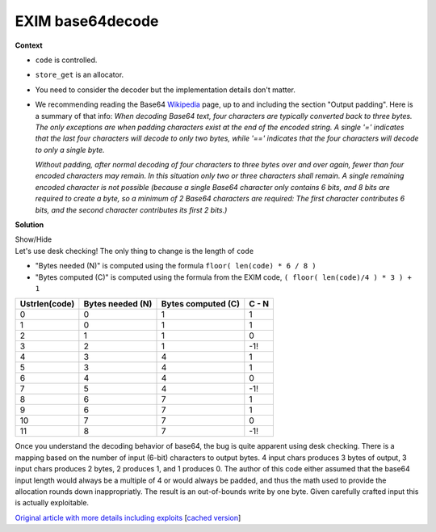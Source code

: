 .. Copyright 2022 National Technology & Engineering Solutions of Sandia, LLC
   (NTESS).  Under the terms of Contract DE-NA0003525 with NTESS, the U.S.
   Government retains certain rights in this software.
   
   Redistribution and use in source and binary/rendered forms, with or without
   modification, are permitted provided that the following conditions are met:
   
    1. Redistributions of source code must retain the above copyright notice,
       this list of conditions and the following disclaimer.
    2. Redistributions in binary/rendered form must reproduce the above copyright
       notice, this list of conditions and the following disclaimer in the
       documentation and/or other materials provided with the distribution.
    3. Neither the name of the copyright holder nor the names of its contributors
       may be used to endorse or promote products derived from this software
       without specific prior written permission.
   
   THIS SOFTWARE IS PROVIDED BY THE COPYRIGHT HOLDERS AND CONTRIBUTORS "AS IS" AND
   ANY EXPRESS OR IMPLIED WARRANTIES, INCLUDING, BUT NOT LIMITED TO, THE IMPLIED
   WARRANTIES OF MERCHANTABILITY AND FITNESS FOR A PARTICULAR PURPOSE ARE
   DISCLAIMED. IN NO EVENT SHALL THE COPYRIGHT HOLDER OR CONTRIBUTORS BE LIABLE
   FOR ANY DIRECT, INDIRECT, INCIDENTAL, SPECIAL, EXEMPLARY, OR CONSEQUENTIAL
   DAMAGES (INCLUDING, BUT NOT LIMITED TO, PROCUREMENT OF SUBSTITUTE GOODS OR
   SERVICES; LOSS OF USE, DATA, OR PROFITS; OR BUSINESS INTERRUPTION) HOWEVER
   CAUSED AND ON ANY THEORY OF LIABILITY, WHETHER IN CONTRACT, STRICT LIABILITY,
   OR TORT (INCLUDING NEGLIGENCE OR OTHERWISE) ARISING IN ANY WAY OUT OF THE USE
   OF THIS SOFTWARE, EVEN IF ADVISED OF THE POSSIBILITY OF SUCH DAMAGE.

.. _EXIM_b64:

EXIM base64decode
=================

.. .. external

.. code-block:: c
   :linenos:

   b64decode(const uschar *code, uschar **ptr)
   {
   int x, y;
   uschar *result = store_get(3*(Ustrlen(code)/4) + 1);
   
   *ptr = result;
   // perform decoding
   }

**Context**

* ``code`` is controlled.
* ``store_get`` is an allocator.
* You need to consider the decoder but the implementation details don't matter.
* We recommending reading the Base64 `Wikipedia <https://en.wikipedia.org/wiki/Base64>`_ page, 
  up to and including the section "Output padding". Here is a summary of that info:
  *When decoding Base64 text, four characters are typically converted back to
  three bytes. The only exceptions are when padding characters exist at the
  end of the encoded string. A single '=' indicates that the last four characters 
  will decode to only two bytes, while '==' indicates that the four characters 
  will decode to only a single byte.*
  
  *Without padding, after normal decoding of four characters to three bytes
  over and over again, fewer than four encoded characters may remain. In this
  situation only two or three characters shall remain. A single remaining
  encoded character is not possible (because a single Base64 character only
  contains 6 bits, and 8 bits are required to create a byte, so a minimum of 2
  Base64 characters are required: The first character contributes 6 bits, and
  the second character contributes its first 2 bits.)*

**Solution**

.. container:: toggle

 .. container:: toggle-header

    Show/Hide

 .. container:: toggle-body

    Let's use desk checking! The only thing to change is the length of ``code``
    
    * "Bytes needed (N)" is computed using the formula ``floor( len(code) * 6 / 8 )``
    * "Bytes computed (C)" is computed using the formula from the EXIM code, ``( floor( len(code)/4 ) * 3 ) + 1``

    ============= ================ ================== =====
    Ustrlen(code) Bytes needed (N) Bytes computed (C) C - N
    ============= ================ ================== =====
        0             0                     1           1
        1             0                     1           1
        2             1                     1           0
        3             2                     1           -1!
        4             3                     4           1
        5             3                     4           1
        6             4                     4           0
        7             5                     4           -1!
        8             6                     7           1
        9             6                     7           1
        10            7                     7           0
        11            8                     7           -1!
    ============= ================ ================== =====

    Once you understand the decoding behavior of base64, the bug is quite
    apparent using desk checking.  There is a mapping based on the number of
    input (6-bit) characters to output bytes.  4 input chars produces 3 bytes
    of output, 3 input chars produces 2 bytes, 2 produces 1, and 1 produces 0.
    The author of this code either assumed that the base64 input length would
    always be a multiple of 4 or would always be padded, and thus the math used
    to provide the allocation rounds down inappropriatly.  The result is an
    out-of-bounds write by one byte. Given carefully crafted input this is
    actually exploitable.

    `Original article with more details including exploits
    <https://devco.re/blog/2018/03/06/exim-off-by-one-RCE-exploiting-CVE-2018-6789-en>`_
    [`cached version <../../../ref/Exim_Off-by-one_RCE.html>`_]

